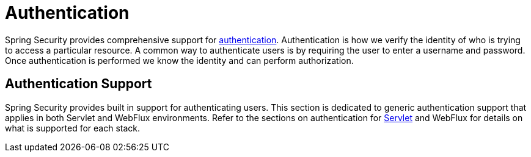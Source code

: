 [[authentication]]
= Authentication

Spring Security provides comprehensive support for https://en.wikipedia.org/wiki/Authentication[authentication].
Authentication is how we verify the identity of who is trying to access a particular resource.
A common way to authenticate users is by requiring the user to enter a username and password.
Once authentication is performed we know the identity and can perform authorization.

== Authentication Support

Spring Security provides built in support for authenticating users.
This section is dedicated to generic authentication support that applies in both Servlet and WebFlux environments.
Refer to the sections on authentication for <<servlet-authentication,Servlet>> and WebFlux for details on what is supported for each stack.
